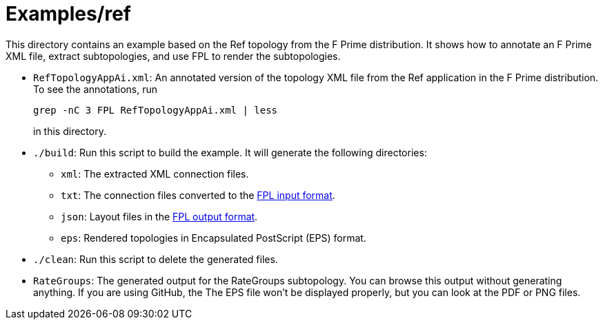 = Examples/ref

This directory contains an example based on the Ref topology from
the F Prime distribution.
It shows how to annotate an F Prime XML file, extract subtopologies, and use 
FPL to render the subtopologies.

* `RefTopologyAppAi.xml`: An annotated version of the topology
XML file from the Ref application in the F Prime distribution.
To see the annotations, run 

+
----
grep -nC 3 FPL RefTopologyAppAi.xml | less
----

+
in this directory.

* `./build`: Run this script to build the example.
It will generate the following directories:

** `xml`: The extracted XML connection files.

** `txt`: The connection files converted to the
https://github.com/fprime-community/fprime-layout/wiki/Topology-Input[FPL input format].

** `json`: Layout files in the
https://github.com/fprime-community/fprime-layout/wiki/Layout-Output[FPL output format].

** `eps`: Rendered topologies in Encapsulated PostScript (EPS) format.

* `./clean`: Run this script to delete the generated files.

* `RateGroups`: The generated output for the RateGroups subtopology.
You can browse this output without generating anything.
If you are using GitHub, the The EPS file won't be displayed properly,
but you can look at the PDF or PNG files.
